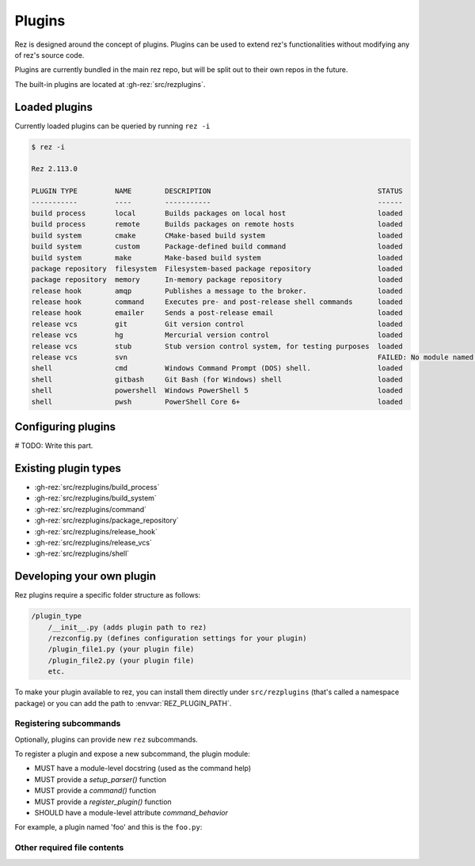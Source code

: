 =======
Plugins
=======

Rez is designed around the concept of plugins. Plugins can be used to extend rez's functionalities without modifying any of rez's source code.

Plugins are currently bundled in the main rez repo, but will be split out
to their own repos in the future.

The built-in plugins are located at :gh-rez:`src/rezplugins`.

Loaded plugins
==============

Currently loaded plugins can be queried by running ``rez -i``

.. code-block:: console

   $ rez -i

   Rez 2.113.0

   PLUGIN TYPE         NAME        DESCRIPTION                                        STATUS
   -----------         ----        -----------                                        ------
   build process       local       Builds packages on local host                      loaded
   build process       remote      Builds packages on remote hosts                    loaded
   build system        cmake       CMake-based build system                           loaded
   build system        custom      Package-defined build command                      loaded
   build system        make        Make-based build system                            loaded
   package repository  filesystem  Filesystem-based package repository                loaded
   package repository  memory      In-memory package repository                       loaded
   release hook        amqp        Publishes a message to the broker.                 loaded
   release hook        command     Executes pre- and post-release shell commands      loaded
   release hook        emailer     Sends a post-release email                         loaded
   release vcs         git         Git version control                                loaded
   release vcs         hg          Mercurial version control                          loaded
   release vcs         stub        Stub version control system, for testing purposes  loaded
   release vcs         svn                                                            FAILED: No module named 'pysvn'
   shell               cmd         Windows Command Prompt (DOS) shell.                loaded
   shell               gitbash     Git Bash (for Windows) shell                       loaded
   shell               powershell  Windows PowerShell 5                               loaded
   shell               pwsh        PowerShell Core 6+                                 loaded


Configuring plugins
===================

# TODO: Write this part.

Existing plugin types
=====================

- :gh-rez:`src/rezplugins/build_process`
- :gh-rez:`src/rezplugins/build_system`
- :gh-rez:`src/rezplugins/command`
- :gh-rez:`src/rezplugins/package_repository`
- :gh-rez:`src/rezplugins/release_hook`
- :gh-rez:`src/rezplugins/release_vcs`
- :gh-rez:`src/rezplugins/shell`

Developing your own plugin
==========================

Rez plugins require a specific folder structure as follows:

.. code-block:: text

    /plugin_type
        /__init__.py (adds plugin path to rez)
        /rezconfig.py (defines configuration settings for your plugin)
        /plugin_file1.py (your plugin file)
        /plugin_file2.py (your plugin file)
        etc.

To make your plugin available to rez, you can install them directly under
``src/rezplugins`` (that's called a namespace package) or you can add
the path to :envvar:`REZ_PLUGIN_PATH`.

Registering subcommands
-----------------------

Optionally, plugins can provide new ``rez`` subcommands.

To register a plugin and expose a new subcommand, the plugin module:

- MUST have a module-level docstring (used as the command help)
- MUST provide a `setup_parser()` function
- MUST provide a `command()` function
- MUST provide a `register_plugin()` function
- SHOULD have a module-level attribute `command_behavior`

For example, a plugin named 'foo' and this is the ``foo.py``:

.. code-block:: python
   :caption: foo.py

   '''The docstring for command help, this is required.
   '''
   from rez.command import Command

   command_behavior = {
       "hidden": False,   # optional: bool
       "arg_mode": None,  # optional: None, "passthrough", "grouped"
   }

   def setup_parser(parser, completions=False):
       parser.add_argument("--hello", ...)

   def command(opts, parser=None, extra_arg_groups=None):
       if opts.hello:
           print("world")

   class CommandFoo(Command):
       schema_dict = {}
       @classmethod
       def name(cls):
           return "foo"

   def register_plugin():
       return CommandFoo

Other required file contents
----------------------------
.. code-block:: python
   :caption: __init__.py

    from rez.plugin_managers import extend_path
    __path__ = extend_path(__path__, __name__)



